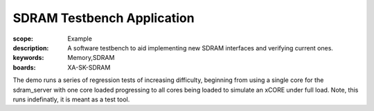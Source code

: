 SDRAM Testbench Application
============================

:scope: Example
:description: A software testbench to aid implementing new SDRAM interfaces and verifying current ones.
:keywords: Memory,SDRAM
:boards: XA-SK-SDRAM

The demo runs a series of regression tests of increasing difficulty, beginning 
from using a single core for the sdram_server with one core loaded progressing 
to all cores being loaded to simulate an xCORE under full load. Note, this runs
indefinatly, it is meant as a test tool. 
